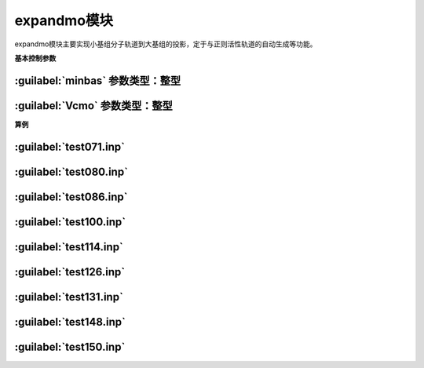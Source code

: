 expandmo模块
================================================
expandmo模块主要实现小基组分子轨道到大基组的投影，定于与正则活性轨道的自动生成等功能。

**基本控制参数**

:guilabel:`minbas` 参数类型：整型
------------------------------------------------

:guilabel:`Vcmo` 参数类型：整型
------------------------------------------------

**算例**

:guilabel:`test071.inp`
------------------------------------------------

:guilabel:`test080.inp`
------------------------------------------------

:guilabel:`test086.inp`
------------------------------------------------

:guilabel:`test100.inp`
------------------------------------------------

:guilabel:`test114.inp`
------------------------------------------------

:guilabel:`test126.inp`
------------------------------------------------

:guilabel:`test131.inp`
------------------------------------------------

:guilabel:`test148.inp`
------------------------------------------------

:guilabel:`test150.inp`
------------------------------------------------


